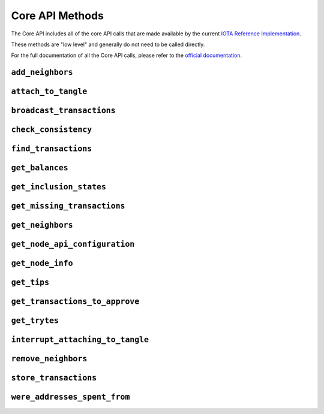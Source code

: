 Core API Methods
================

The Core API includes all of the core API calls that are made
available by the current `IOTA Reference
Implementation <https://github.com/iotaledger/iri>`__.

These methods are "low level" and generally do not need to be called
directly.

For the full documentation of all the Core API calls, please refer
to the `official documentation <https://docs.iota.org/docs/node-software/0.1/
iri/references/api-reference>`__.

.. py:currentmodule:: iota

``add_neighbors``
-----------------
.. automethod:: Iota.add_neighbors

``attach_to_tangle``
--------------------
.. automethod:: Iota.attach_to_tangle

``broadcast_transactions``
--------------------------
.. automethod:: Iota.broadcast_transactions

``check_consistency``
---------------------
.. automethod:: Iota.check_consistency

``find_transactions``
---------------------
.. automethod:: Iota.find_transactions

``get_balances``
----------------
.. automethod:: Iota.get_balances

``get_inclusion_states``
------------------------
.. automethod:: Iota.get_inclusion_states

``get_missing_transactions``
----------------------------
.. automethod:: Iota.get_missing_transactions

``get_neighbors``
-----------------
.. automethod:: Iota.get_neighbors

``get_node_api_configuration``
------------------------------
.. automethod:: Iota.get_node_api_configuration

``get_node_info``
-----------------
.. automethod:: Iota.get_node_info

``get_tips``
------------
.. automethod:: Iota.get_tips

``get_transactions_to_approve``
-------------------------------
.. automethod:: Iota.get_transactions_to_approve

``get_trytes``
--------------
.. automethod:: Iota.get_trytes

``interrupt_attaching_to_tangle``
---------------------------------
.. automethod:: Iota.interrupt_attaching_to_tangle

``remove_neighbors``
--------------------
.. automethod:: Iota.remove_neighbors

``store_transactions``
----------------------
.. automethod:: Iota.store_transactions

``were_addresses_spent_from``
-----------------------------
.. automethod:: Iota.were_addresses_spent_from